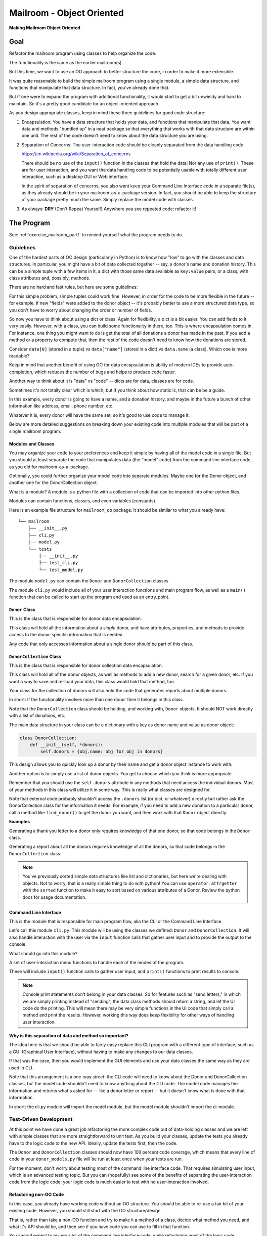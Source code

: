 .. _exercise_mailroom_oo:

##########################
Mailroom - Object Oriented
##########################

**Making Mailroom Object Oriented.**

Goal
====

Refactor the mailroom program using classes to help organize the code.

The functionality is the same as the earlier mailroom(s).

But this time, we want to use an OO approach to better structure the code, in order to make it more extensible.

It was quite reasonable to build the simple mailroom program using a single module, a simple data structure, and functions that manipulate that data structure. In fact, you've already done that.

But if one were to expand the program with additional functionality, it would start to get a bit unwieldy and hard to maintain. So it's a pretty good candidate for an object-oriented approach.

As you design appropriate classes, keep in mind these three guidelines for good code structure:

1. Encapsulation: You have a data structure that holds your data, and functions that manipulate that data. You want data and methods "bundled up" in a neat package so that everything that works with that data structure are within one unit. The rest of the code doesn't need to know about the data structure you are using.

2. Separation of Concerns: The user-interaction code should be cleanly separated from the data handling code.

   https://en.wikipedia.org/wiki/Separation_of_concerns

   There should be no use of the ``input()`` function in the classes that hold the data! Nor any use of ``print()``. These are for user interaction, and you want the data handling code to be potentially usable with totally different user interaction, such as a desktop GUI or Web interface.

   In the spirit of separation of concerns, you also want keep your Command Line Interface code in a separate file(s), as they already should be in your mailroom-as-a-package version. In fact, you should be able to keep the structure of your package pretty much the same. Simply replace the model code with classes.

3. As always: **DRY** (Don't Repeat Yourself) Anywhere you see repeated code: refactor it!

The Program
===========

See: :ref:`exercise_mailroom_part1` to remind yourself what the program needs to do.

Guidelines
----------

One of the hardest parts of OO design (particularly in Python) is to know how "low" to go with the classes and data structures. In particular, you might have a bit of data collected together -- say, a donor's name and donation history. This can be a simple tuple with a few items in it, a dict with those same data available as ``key:value`` pairs, or a class, with class attributes and, possibly, methods.

There are no hard and fast rules, but here are some guidelines:

For this simple problem, simple tuples could work fine. However, in order for the code to be more flexible in the future -- for example, if new "fields" were added to the donor object -- it's probably better to use a more structured data type, so you don't have to worry about changing the order or number of fields.

So now you have to think about using a dict or class. Again for flexibility, a dict is a bit easier. You can add fields to it very easily. However, with a class, you can build some functionality in there, too. This is where encapsulation comes in. For instance, one thing you might want to do is get the total of all donations a donor has made in the past. If you add a method or a property to compute that, then the rest of the code doesn't need to know how the donations are stored.

Consider ``data[0]`` (stored in a tuple) vs ``data["name"]`` (stored in a dict) vs ``data.name`` (a class). Which one is more readable?

Keep in mind that another benefit of using OO for data encapsulation is ability of modern IDEs to provide auto-completion, which reduces the number of bugs and helps to produce code faster.

Another way to think about it is "data" vs "code" -- dicts are for data, classes are for code.

Sometimes it's not totally clear which is which, but if you think about how static is, that can be be a guide.

In this example, every donor is going to have a name, and a donation history, and maybe in the future a bunch of other information like address, email, phone number, etc.

Whatever it is, every donor will have the same set, so it's good to use code to manage it.

Below are more detailed suggestions on breaking down your existing code into multiple modules that will be part of a single mailroom program.

Modules and Classes
...................

You may organize your code to your preferences and keep it simple by having all of the model code in a single file. But you should at least separate the code that manipulates data (the "model" code) from the command line interface code, as you did for mailroom-as-a-package.

Optionally, you could further organize your model code into separate modules. Maybe one for the Donor object, and another one for the DonorCollection object.

What is a module? A module is a python file with a collection of code that can be imported into other python files.

Modules can contain functions, classes, and even variables (constants).

Here is an example file structure for ``mailroom_oo`` package. It should be similar to what you already have::

    └── mailroom
        ├── __init__.py
        ├── cli.py
        ├── model.py
        └── tests
            ├── __init__.py
            ├── test_cli.py
            └── test_model.py

The module ``model.py`` can contain the ``Donor`` and ``DonorCollection`` classes.

The module ``cli.py`` would include all of your user interaction functions and main program flow, as well as a ``main()`` function that can be called to start up the program and used as an entry_point.

``Donor`` Class
...............

This is the class that is responsible for donor data encapsulation.

This class will hold all the information about a *single* donor, and have attributes, properties, and methods to provide access to the donor-specific information that is needed.

Any code that only accesses information about a single donor should be part of this class.

``DonorCollection`` Class
.........................

This is the class that is responsible for donor collection data encapsulation.

This class will hold all of the donor objects, as well as methods to add a new donor, search for a given donor, etc. If you want a way to save and re-load your data, this class would hold that method, too.

Your class for the collection of donors will also hold the code that generates reports about multiple donors.

In short: if the functionality involves more than one donor then it belongs in this class.

Note that the ``DonorCollection`` class should be holding, and working with, ``Donor`` objects. It should NOT work directly with a list of donations, etc.

The main data structure in your class can be a dictionary with a key as donor name and value as donor object:

.. code-block:: python

    class DonorCollection:
        def __init__(self, *donors):
            self.donors = {obj.name: obj for obj in donors}

This design allows you to quickly look up a donor by their name and get a donor object instance to work with.

Another option is to simply use a list of donor objects. You get to choose which you think is more appropriate.

Remember that you should use the ``self.donors`` attribute in any methods that need access the individual donors. Most of your methods in this class will utilize it in some way. This is really what classes are designed for.

Note that external code probably shouldn't access the ``.donors`` list (or dict, or whatever) directly but rather ask the DonorCollection class for the information it needs. For example, if you need to add a new donation to a particular donor, call a method like ``find_donor()`` to get the donor you want, and then work with that ``Donor`` object directly.

**Examples**

Generating a thank you letter to a donor only requires knowledge of that one donor, so that code belongs in the ``Donor`` class.

Generating a report about all the donors requires knowledge of all the donors, so that code belongs in the ``DonorCollection`` class.

.. note:: You've previously sorted simple data structures like list and dictionaries, but here we're dealing with objects. Not to worry, that is a really simple thing to do with python! You can use ``operator.attrgetter`` with the ``sorted`` function to make it easy to sort based on various attributes of a Donor. Review the python docs for usage documentation.

Command Line Interface
.......................

This is the module that is responsible for main program flow, aka the CLI or the Command Line Interface.

Let's call this module ``cli.py``. This module will be using the classes we defined: ``Donor`` and ``DonorCollection``. It will also handle interaction with the user via the ``input`` function calls that gather user input and to provide the output to the console.

What should go into this module?

A set of user-interaction menu functions to handle each of the modes of the program.

These will include ``input()`` function calls to gather user input, and ``print()`` functions to print results to console.

.. note:: Console print statements don't belong in your data classes. So for features such as "send letters," in which we are simply printing instead of "sending", the data class methods should return a string, and let the UI code do the printing. This will mean there may be very simple functions in the UI code that simply call a method and print the results. However, working this way does keep flexibility for other ways of handling user interaction.

**Why is this separation of data and method so important?**

The idea here is that we should be able to fairly easy replace this CLI program with a different type of interface, such as a GUI (Graphical User Interface), without having to make any changes to our data classes.

If that was the case, then you would implement the GUI elements and use your data classes the same way as they are used in CLI.

Note that this arrangement is a one-way street: the CLI code will need to know about the Donor and DonorCollection classes, but the model code shouldn't need to know anything about the CLI code. The model code manages the information and returns what's asked for -- like a donor letter or report -- but it doesn't know what is done with that information.

In short: the cli.py module will import the model module, but the model module shouldn't import the cli module.

Test-Driven Development
-----------------------

At this point we have done a great job refactoring the more complex code out of data-holding classes and we are left with simple classes that are more straightforward to unit test. As you build your classes, update the tests you already have to the logic code to the new API. Ideally, update the tests first, then the code.

The ``Donor`` and ``DonorCollection`` classes should now have 100 percent code coverage, which means that every line of code in your ``donor_models.py`` file will be run at least once when your tests are run.

For the moment, don't worry about testing most of the command line interface code. That requires simulating user input, which is an advanced testing topic. But you can (hopefully) see some of the benefits of separating the user-interaction code from the logic code; your logic code is much easier to test with no user-interaction involved.

Refactoring non-OO Code
.......................

In this case, you already have working code without an OO structure. You should be able to re-use a fair bit of your existing code. However, you should still start with the OO structure/design.

That is, rather than take a non-OO function and try to make it a method of a class, decide what method you need, and what it's API should be, and then see if you have code you can use to fill in that function.

You should expect to re-use a lot of the command line interface code, while refactoring most of the logic code.

If you are not sure at the start what functionality you data classes will need, you can start with the CLI code, and as you find the need for a function, add it to your model classes. Write a test first, of course.

Exercise Guidelines
===================

The OO mailroom is the final step in the mailroom project. And you are near the end of the class.

So this is your chance to really do things "right". Strive to make this code as good, by every definition, as you can. If you have gotten feedback from your instructors, now is the chance to incorporate recommended changes.

With that in mind, think about the following.

Functionality
-------------

* The logic is correct -- i.e. the program works

* The logic is robust -- i.e. you are handling obvious expected errors reasonably.

    - User inputting a non-number as a donation

    - Trying to make a negative donation

    - User getting capitalization or spacing or ??? wrong with a name.

    - Maybe add logic where you tell them that the name is not in the DB, and do they want to create it, rather than simply creating a new record for a typo in a donor name.

Code Structure
--------------

* Classes should have clear purpose and encapsulation. Only the code within a class should know exactly how the data are stored, for instance.

* Anything that only needs to know about one donor should be in the ``Donor`` class

* Anything that needs to know about the collection should be in a ``DonorCollection`` class.

* Any user interaction should be outside the "logic" code. (Sometimes called the "Model", or "Business logic".)

    - You should be able to re-use all the logic code with a different UI -- Web App, GUI, etc.

    - There should be no ``input()`` or ``print()`` functions in the logic code.

    - The logic code should be 100% testable (without mocking ``input()`` or any fancy stuff like that)

Testing
-------

* All logic code should be tested.

* Tests should be isolated to test one thing each.

* Tests should (reasonably) check for handling of weird input.

* Tests should be isolated .That is, they will work if run by themselves, and in any order.

    - This means they should not rely on any global state.

    - You will probably find this easier with a well structured OO approach. That is, you can test an individual donor functionality without knowing about the rest of the donors.

The Soft Stuff
--------------

Style:

- Conform to PEP8! You can use 95 char or some other reasonable number for line length, though.

Docstrings:

- Functions and classes should all have good docstrings. They can be very short if the function does something simple.

Naming:

- All classes, functions, methods, attributes, variables should have appropriate names: meaningful, but not too detailed.

Extra Ideas
-----------

In case you are bored, what features can you add?

* Fancier reporting

* More error checking -- does the user really want to create a new donor? or was it a typo in the donor name?

* The next project is an html renderer -- maybe use it to make a nice html report?

* The sky's the limit!
